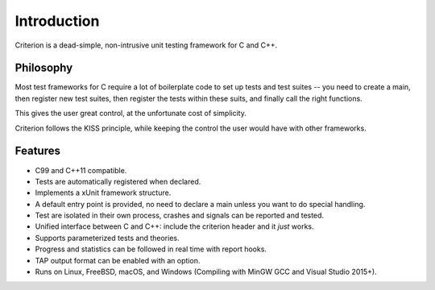 Introduction
============

Criterion is a dead-simple, non-intrusive unit testing framework for C and C++.

Philosophy
----------

Most test frameworks for C require a lot of boilerplate code to
set up tests and test suites -- you need to create a main,
then register new test suites, then register the tests within
these suits, and finally call the right functions.

This gives the user great control, at the unfortunate cost of simplicity.

Criterion follows the KISS principle, while keeping the control
the user would have with other frameworks.

Features
--------

* C99 and C++11 compatible.
* Tests are automatically registered when declared.
* Implements a xUnit framework structure.
* A default entry point is provided, no need to declare a main
  unless you want to do special handling.
* Test are isolated in their own process, crashes and signals can be
  reported and tested.
* Unified interface between C and C++: include the criterion header and it *just* works.
* Supports parameterized tests and theories.
* Progress and statistics can be followed in real time with report hooks.
* TAP output format can be enabled with an option.
* Runs on Linux, FreeBSD, macOS, and Windows (Compiling with MinGW GCC and Visual Studio 2015+).
